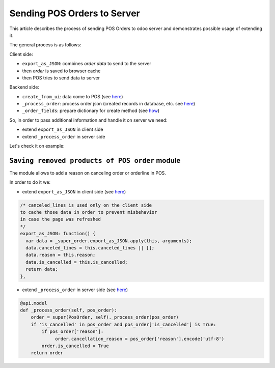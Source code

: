 ==============================
 Sending POS Orders to Server
==============================

This article describes the process of sending POS Orders to odoo server and demonstrates possible usage of extending it.


The general process is as follows:

Client side:

* ``export_as_JSON``: combines *order data* to send to the server

* then *order* is saved to browser cache

* then POS tries to send data to server


Backend side:

* ``create_from_ui``: data come to POS (see `here <https://github.com/odoo/odoo/blob/33f1e5f64be0113e4e3ad7cb8de373d8ab5daa7b/addons/point_of_sale/models/pos_order.py#L722-L751>`__)

* ``_process_order``: process order json (created records in database, etc. see `here <https://github.com/odoo/odoo/blob/33f1e5f64be0113e4e3ad7cb8de373d8ab5daa7b/addons/point_of_sale/models/pos_order.py#L116-L155>`__)

* ``_order_fields``: prepare dictionary for create method (see `how <https://github.com/odoo/odoo/blob/33f1e5f64be0113e4e3ad7cb8de373d8ab5daa7b/addons/point_of_sale/models/pos_order.py#L34-L50>`__)

So, in order to pass additional information and handle it on server we need:

* extend ``export_as_JSON`` in client side
* extend ``_process_order`` in server side

Let's check it on example:

``Saving removed products of POS order`` module
===============================================

The module allows to add a reason on canceling order or orderline in POS.

In order to do it we:

* extend ``export_as_JSON`` in client side (see `here <https://github.com/it-projects-llc/pos-addons/blob/c5539c847d0656f6885087e27e497b8d985f1e31/pos_order_cancel/static/src/js/models.js#L138-L144>`__)

.. code-block:: js

    /* canceled_lines is used only on the client side
    to cache those data in order to prevent misbehavior
    in case the page was refreshed
    */
    export_as_JSON: function() {
      var data = _super_order.export_as_JSON.apply(this, arguments);
      data.canceled_lines = this.canceled_lines || [];
      data.reason = this.reason;
      data.is_cancelled = this.is_cancelled;
      return data;
    },


* extend ``_process_order`` in server side (see `here <https://github.com/it-projects-llc/pos-addons/blob/c5539c847d0656f6885087e27e497b8d985f1e31/pos_order_cancel/models/models.py#L56-L62>`__)

.. code-block:: python

    @api.model
    def _process_order(self, pos_order):
        order = super(PosOrder, self)._process_order(pos_order)
        if 'is_cancelled' in pos_order and pos_order['is_cancelled'] is True:
            if pos_order['reason']:
                 order.cancellation_reason = pos_order['reason'].encode('utf-8')
            order.is_cancelled = True
        return order

